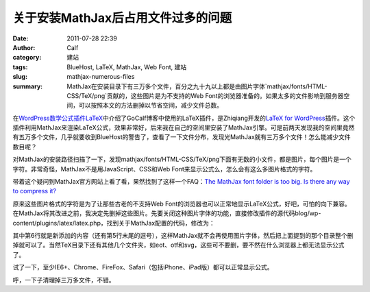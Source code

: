 关于安装MathJax后占用文件过多的问题
###################################
:date: 2011-07-28 22:39
:author: Calf
:category: 建站
:tags: BlueHost, LaTeX, MathJax, Web Font, 建站
:slug: mathjax-numerous-files
:summary: MathJax在安装目录下有三万多个文件，百分之九十九以上都是由图片字体`mathjax/fonts/HTML-CSS/TeX/png`贡献的，这些图片是为不支持的Web Font的浏览器准备的。如果太多的文件影响到服务器空间，可以按照本文的方法删掉以节省空间，减少文件总数。

在\ `WordPress数学公式插件LaTeX`_\ 中介绍了GoCalf博客中使用的LaTeX插件，是Zhiqiang开发的\ `LaTeX for WordPress`_\ 插件。这个插件利用MathJax来渲染LaTeX公式，效果非常好，后来我在自己的空间里安装了MathJax引擎。可是前两天发现我的空间里竟然有五万多个文件，几乎就要收到BlueHost的警告了，查看了一下文件分布，发现光MathJax就有三万多个文件！怎么能减少文件数目呢？

.. more

对MathJax的安装路径扫描了一下，发现mathjax/fonts/HTML-CSS/TeX/png下面有无数的小文件，都是图片，每个图片是一个字符。非常奇怪，MathJax不是用JavaScript、CSS和Web
Font来显示公式么，怎么会有这么多图片格式的字符。

带着这个疑问到MathJax官方网站上看了看，果然找到了这样一个FAQ：\ `The MathJax font folder is too big. Is there any way to compress it?`_

原来这些图片格式的字符是为了让那些古老的不支持Web
Font的浏览器也可以正常地显示LaTeX公式，好吧，可怕的向下兼容。在MathJax将其改进之前，我决定先删掉这些图片。先要关闭这种图片字体的功能，直接修改插件的源代码blog/wp-content/plugins/latex/latex.php，找到关于MathJax配置的代码，修改为：

.. code-block:: html+php
    :hl_lines: 6

    function add_latex_mathjax_code(){
        echo '<script type="text/x-mathjax-config">
            MathJax.Hub.Config({
                "HTML-CSS": {
                    scale: 85,
                    imageFont: null
                }
            });</script>
            <script type="text/javascript" src="'.get_option("mathjax_server").'"></script>';
    }

其中第6行就是新添加的内容（还有第5行末尾的逗号），这样MathJax就不会再使用图片字体，然后把上面提到的那个目录整个删掉就可以了。当然TeX目录下还有其他几个文件夹，如eot、otf和svg，这些可不要删，要不然在什么浏览器上都无法显示公式了。

试了一下，至少IE6+、Chrome、FireFox、Safari（包括iPhone、iPad版）都可以正常显示公式。

呼，一下子清理掉三万多文件，不错。

.. _WordPress数学公式插件LaTeX: {filename}latex-wordpress.rst
.. _LaTeX for WordPress: http://wordpress.org/extend/plugins/latex/
.. _The MathJax font folder is too big. Is there any way to compress it?: http://www.mathjax.org/resources/faqs/#fonts-too-big
